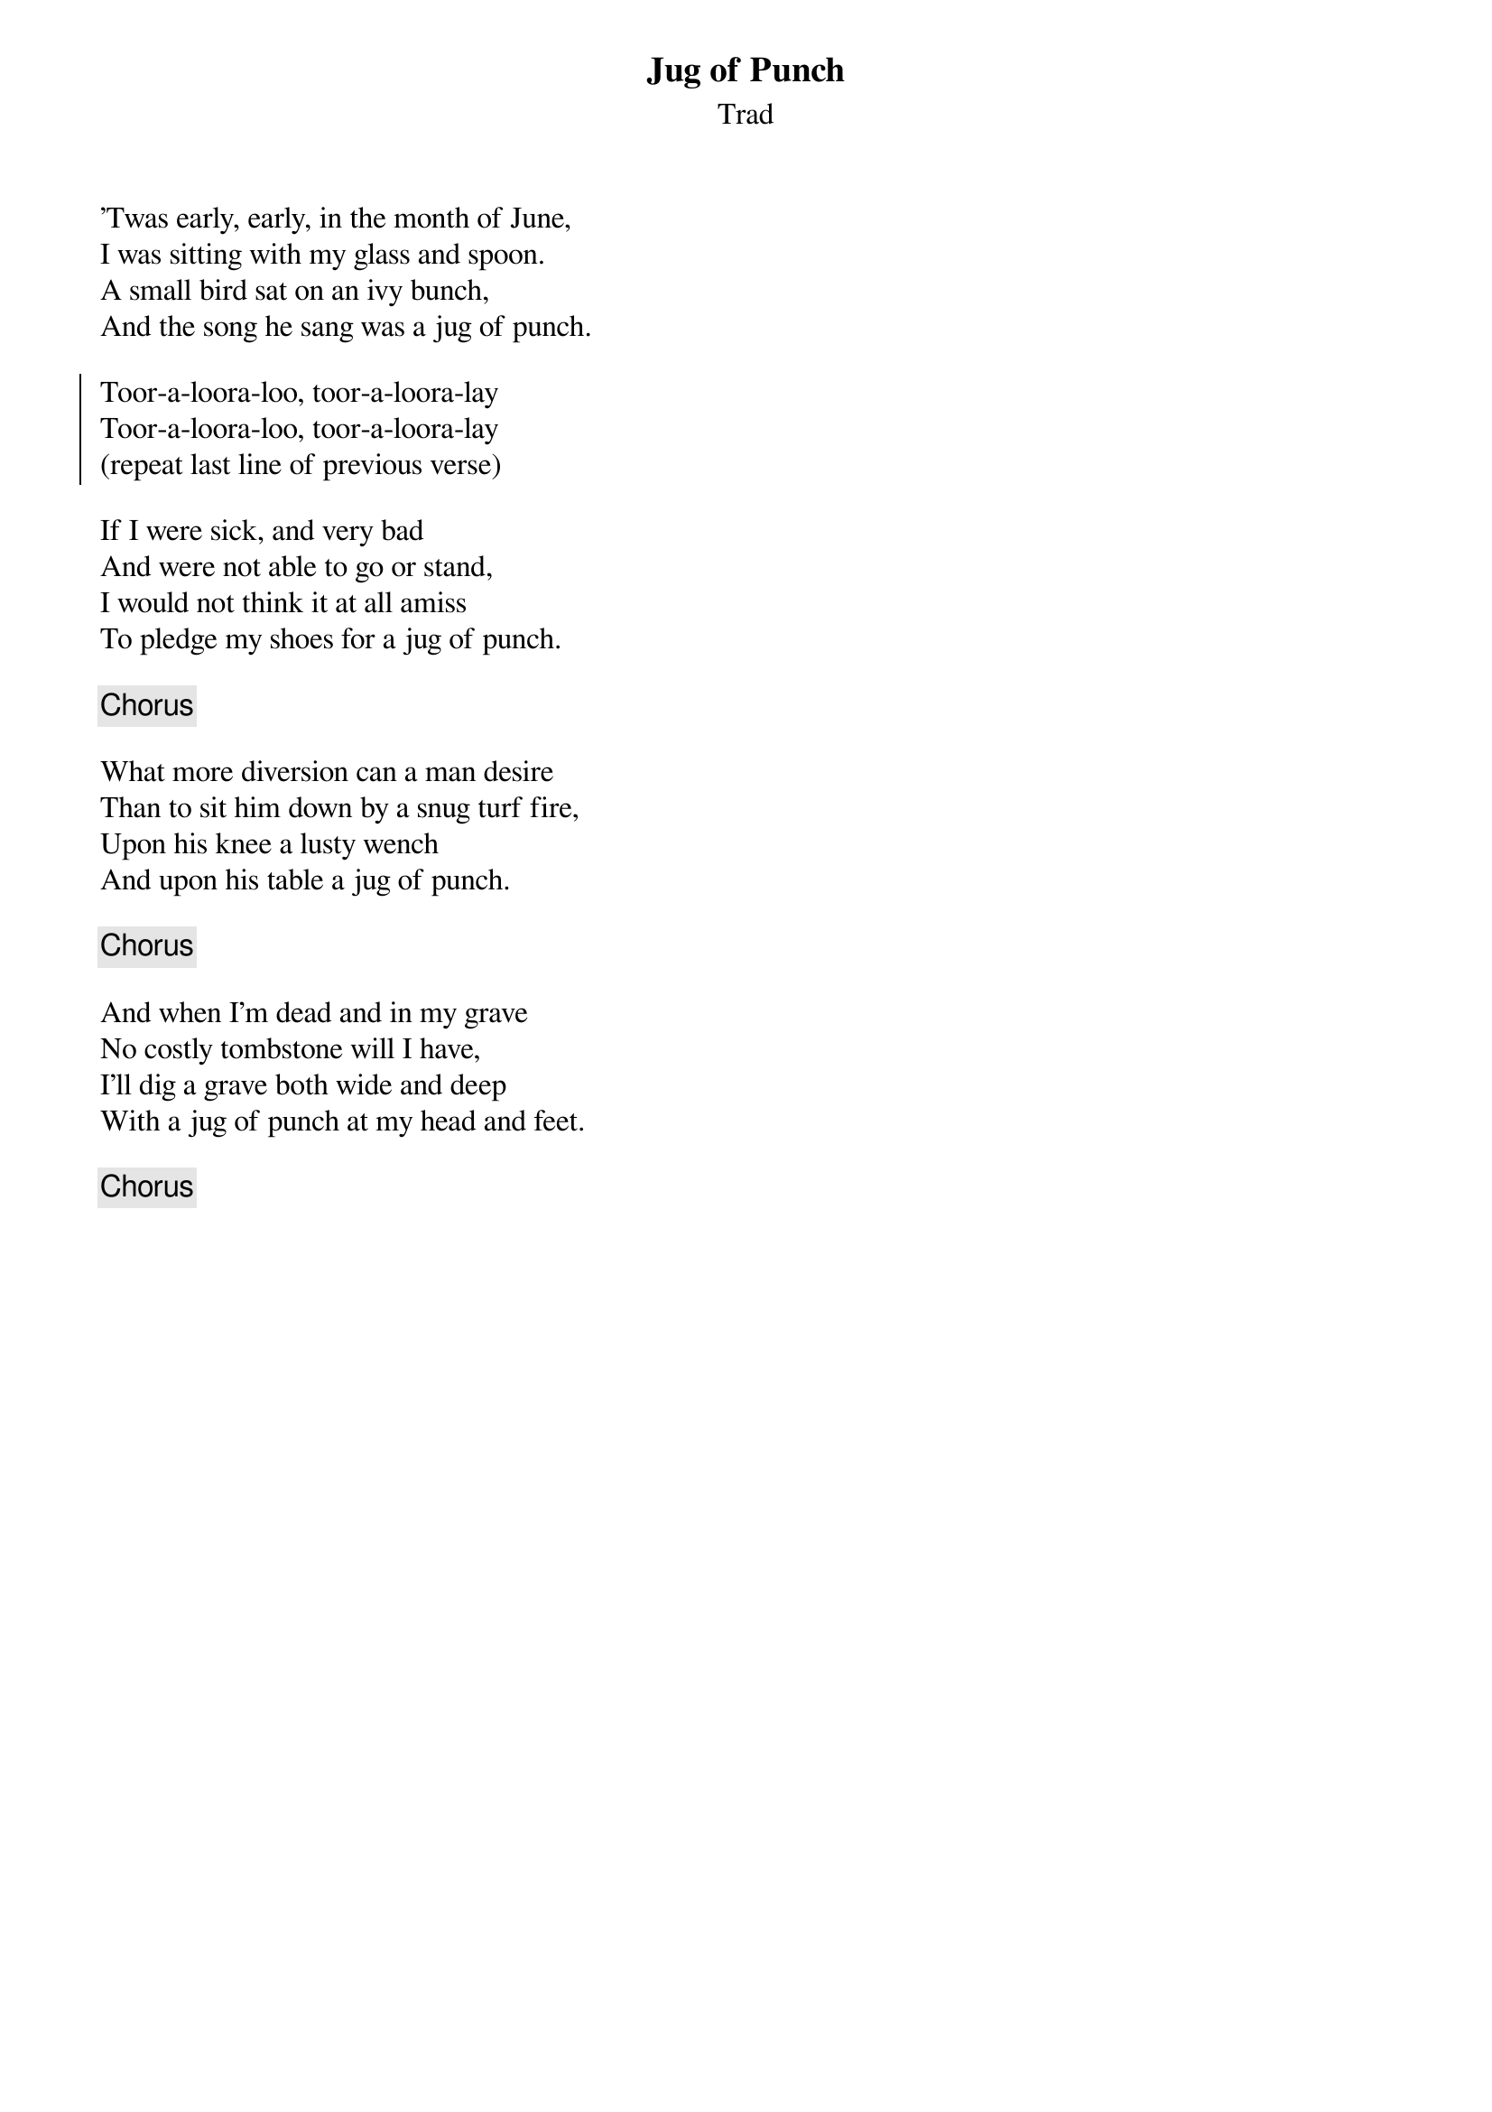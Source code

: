 {title: Jug of Punch}
{subtitle: Trad}
{key: }

'Twas early, early, in the month of June,
I was sitting with my glass and spoon.
A small bird sat on an ivy bunch,
And the song he sang was a jug of punch.

{soc}
Toor-a-loora-loo, toor-a-loora-lay
Toor-a-loora-loo, toor-a-loora-lay
(repeat last line of previous verse)
{eoc}

If I were sick, and very bad
And were not able to go or stand,
I would not think it at all amiss
To pledge my shoes for a jug of punch.

{chorus}

What more diversion can a man desire
Than to sit him down by a snug turf fire,
Upon his knee a lusty wench
And upon his table a jug of punch.

{chorus}

And when I'm dead and in my grave
No costly tombstone will I have,
I'll dig a grave both wide and deep
With a jug of punch at my head and feet.

{chorus}